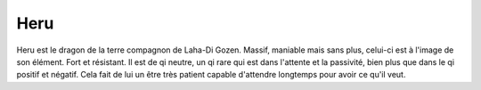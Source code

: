 Heru
====

Heru est le dragon de la terre compagnon de Laha-Di Gozen. Massif, maniable mais sans plus, celui-ci est à l'image de son élément. Fort et résistant. Il est de qi neutre, un qi rare qui est dans l'attente et la passivité, bien plus que dans le qi positif et négatif. Cela fait de lui un être très patient capable d'attendre longtemps pour avoir ce qu'il veut.